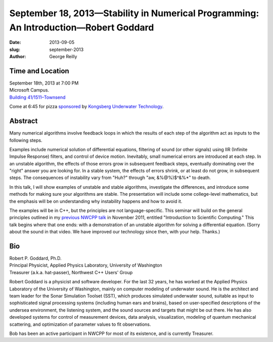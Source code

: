 September 18, 2013—Stability in Numerical Programming: An Introduction—Robert Goddard
#####################################################################################

:date: 2013-09-05
:slug: september-2013
:author: George Reilly

Time and Location
~~~~~~~~~~~~~~~~~

| September 18th, 2013 at 7:00 PM
| Microsoft Campus.
| `Building 41/1511–Townsend <http://www.bing.com/maps/?v=2&where1=Microsoft+Building+41>`_

Come at 6:45 for pizza
`sponsored <|filename|/about/sponsors-howto.rst>`_ by
`Kongsberg Underwater Technology <http://www.km.kongsberg.com/>`_.

Abstract
~~~~~~~~

Many numerical algorithms involve feedback loops
in which the results of each step of the algorithm
act as inputs to the following steps.

Examples include numerical solution of differential equations,
filtering of sound (or other signals) using IIR (Infinite Impulse Response) filters,
and control of device motion.
Inevitably, small numerical errors are introduced at each step.
In an unstable algorithm, the effects of those errors grow in subsequent feedback steps,
eventually dominating over the "right" answer you are looking for.
In a stable system, the effects of errors shrink,
or at least do not grow, in subsequent steps.
The consequences of instability vary from "Huh?" through "aw, &%@%)$^&%*" to death.

In this talk, I will show examples of unstable and stable algorithms,
investigate the differences,
and introduce some methods for making sure your algorithms are stable.
The presentation will include some college-level mathematics,
but the emphasis will be on understanding
why instability happens and how to avoid it.

The examples will be in C++, but the principles are not language-specific.
This seminar will build on the general principles
outlined in my `previous NWCPP talk <http://nwcpp.org/november-2011.html>`_
in November 2011, entitled "Introduction to Scientific Computing."
This talk begins where that one ends:
with a demonstration of an unstable algorithm for solving a differential equation.
(Sorry about the sound in that video.
We have improved our technology since then, with your help.
Thanks.)

Bio
~~~

| Robert P. Goddard, Ph.D.
| Principal Physicist, Applied Physics Laboratory, University of Washington
| Treasurer (a.k.a. hat-passer), Northwest C++ Users' Group

Robert Goddard is a physicist and software developer.
For the last 32 years, he has worked at
the Applied Physics Laboratory of the University of Washington,
mainly on computer modeling of underwater sound.
He is the architect and team leader for the Sonar Simulation Toolset (SST),
which produces simulated underwater sound,
suitable as input to sophisticated signal processing systems
(including human ears and brains),
based on user-specified descriptions of the undersea environment,
the listening system, and the sound sources and targets that might be out there.
He has also developed systems for control of measurement devices,
data analysis, visualization, modeling of quantum mechanical scattering,
and optimization of parameter values to fit observations.

Bob has been an active participant in NWCPP for most of its existence,
and is currently Treasurer.
